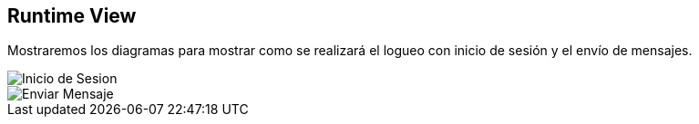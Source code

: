 [[section-runtime-view]]
== Runtime View

Mostraremos los diagramas para mostrar como se realizará el logueo con inicio de sesión y el envío de mensajes.

image::images/Inicio de Sesion.PNG[Inicio de Sesion]

image::images/Enviar Mensaje.PNG[Enviar Mensaje]